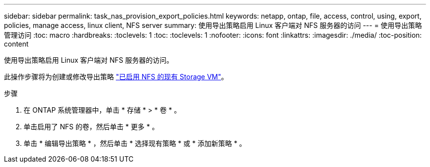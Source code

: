---
sidebar: sidebar 
permalink: task_nas_provision_export_policies.html 
keywords: netapp, ontap, file, access, control, using, export, policies, manage access, linux client, NFS server 
summary: 使用导出策略启用 Linux 客户端对 NFS 服务器的访问 
---
= 使用导出策略管理访问
:toc: macro
:hardbreaks:
:toclevels: 1
:toc: 
:toclevels: 1
:nofooter: 
:icons: font
:linkattrs: 
:imagesdir: ./media/
:toc-position: content


[role="lead"]
使用导出策略启用 Linux 客户端对 NFS 服务器的访问。

此操作步骤将为创建或修改导出策略 link:task_nas_enable_linux_nfs.html["已启用 NFS 的现有 Storage VM"]。

.步骤
. 在 ONTAP 系统管理器中，单击 * 存储 * > * 卷 * 。
. 单击启用了 NFS 的卷，然后单击 * 更多 * 。
. 单击 * 编辑导出策略 * ，然后单击 * 选择现有策略 * 或 * 添加新策略 * 。

